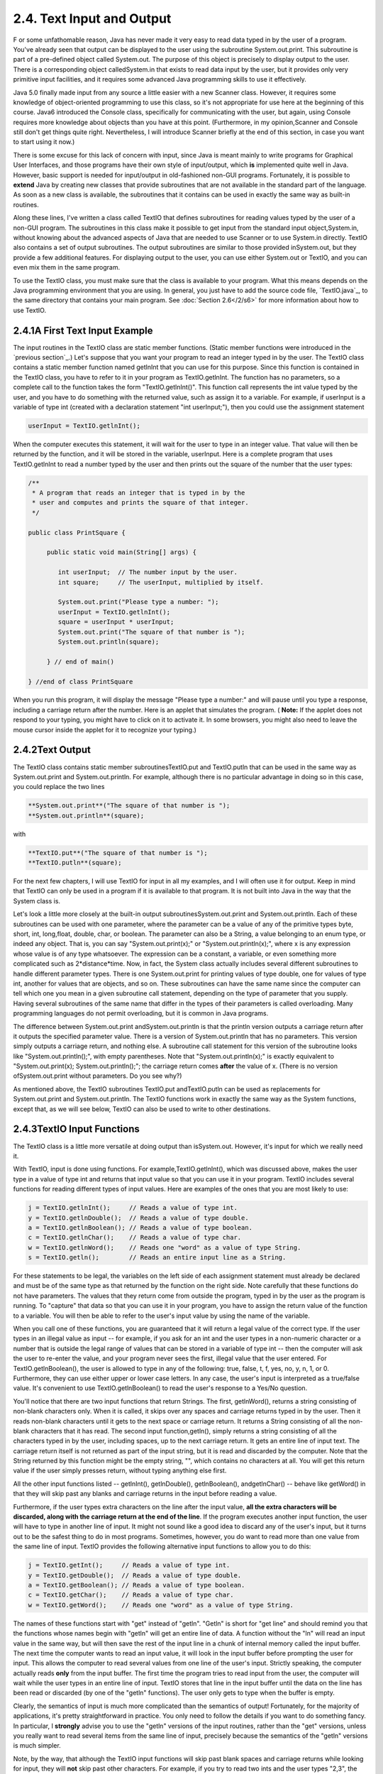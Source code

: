
2.4. Text Input and Output
--------------------------



F or some unfathomable reason, Java has never made it very easy to
read data typed in by the user of a program. You've already seen that
output can be displayed to the user using the subroutine
System.out.print. This subroutine is part of a pre-defined object
called System.out. The purpose of this object is precisely to display
output to the user. There is a corresponding object calledSystem.in
that exists to read data input by the user, but it provides only very
primitive input facilities, and it requires some advanced Java
programming skills to use it effectively.

Java 5.0 finally made input from any source a little easier with a new
Scanner class. However, it requires some knowledge of object-oriented
programming to use this class, so it's not appropriate for use here at
the beginning of this course. Java6 introduced the Console class,
specifically for communicating with the user, but again, using Console
requires more knowledge about objects than you have at this point.
(Furthermore, in my opinion,Scanner and Console still don't get things
quite right. Nevertheless, I will introduce Scanner briefly at the end
of this section, in case you want to start using it now.)

There is some excuse for this lack of concern with input, since Java
is meant mainly to write programs for Graphical User Interfaces, and
those programs have their own style of input/output, which **is**
implemented quite well in Java. However, basic support is needed for
input/output in old-fashioned non-GUI programs. Fortunately, it is
possible to **extend** Java by creating new classes that provide
subroutines that are not available in the standard part of the
language. As soon as a new class is available, the subroutines that it
contains can be used in exactly the same way as built-in routines.

Along these lines, I've written a class called TextIO that defines
subroutines for reading values typed by the user of a non-GUI program.
The subroutines in this class make it possible to get input from the
standard input object,System.in, without knowing about the advanced
aspects of Java that are needed to use Scanner or to use System.in
directly. TextIO also contains a set of output subroutines. The output
subroutines are similar to those provided inSystem.out, but they
provide a few additional features. For displaying output to the user,
you can use either System.out or TextIO, and you can even mix them in
the same program.

To use the TextIO class, you must make sure that the class is
available to your program. What this means depends on the Java
programming environment that you are using. In general, you just have
to add the source code file, `TextIO.java`_, to the same directory
that contains your main program. See :doc:`Section 2.6</2/s6>` for more
information about how to use TextIO.





2.4.1A First Text Input Example
~~~~~~~~~~~~~~~~~~~~~~~~~~~~~~~

The input routines in the TextIO class are static member functions.
(Static member functions were introduced in the `previous section`_.)
Let's suppose that you want your program to read an integer typed in
by the user. The TextIO class contains a static member function named
getlnInt that you can use for this purpose. Since this function is
contained in the TextIO class, you have to refer to it in your program
as TextIO.getlnInt. The function has no parameters, so a complete call
to the function takes the form "TextIO.getlnInt()". This function call
represents the int value typed by the user, and you have to do
something with the returned value, such as assign it to a variable.
For example, if userInput is a variable of type int (created with a
declaration statement "int userInput;"), then you could use the
assignment statement


.. code-block:: java

    userInput = TextIO.getlnInt();


When the computer executes this statement, it will wait for the user
to type in an integer value. That value will then be returned by the
function, and it will be stored in the variable, userInput. Here is a
complete program that uses TextIO.getlnInt to read a number typed by
the user and then prints out the square of the number that the user
types:


.. code-block:: java

    /**
     * A program that reads an integer that is typed in by the
     * user and computes and prints the square of that integer.
     */
     
    public class PrintSquare {
        
         public static void main(String[] args) {
     
            int userInput;  // The number input by the user.
            int square;     // The userInput, multiplied by itself.
            
            System.out.print("Please type a number: ");
            userInput = TextIO.getlnInt();
            square = userInput * userInput;
            System.out.print("The square of that number is ");
            System.out.println(square);
            
         } // end of main()
      
    } //end of class PrintSquare


When you run this program, it will display the message "Please type a
number:" and will pause until you type a response, including a
carriage return after the number. Here is an applet that simulates the
program. ( **Note:** If the applet does not respond to your typing,
you might have to click on it to activate it. In some browsers, you
might also need to leave the mouse cursor inside the applet for it to
recognize your typing.)







2.4.2Text Output
~~~~~~~~~~~~~~~~

The TextIO class contains static member subroutinesTextIO.put and
TextIO.putln that can be used in the same way as System.out.print and
System.out.println. For example, although there is no particular
advantage in doing so in this case, you could replace the two lines


.. code-block:: java

    
     **System.out.print**("The square of that number is ");
     **System.out.println**(square);


with


.. code-block:: java

    
     **TextIO.put**("The square of that number is ");
     **TextIO.putln**(square);


For the next few chapters, I will use TextIO for input in all my
examples, and I will often use it for output. Keep in mind that TextIO
can only be used in a program if it is available to that program. It
is not built into Java in the way that the System class is.

Let's look a little more closely at the built-in output
subroutinesSystem.out.print and System.out.println. Each of these
subroutines can be used with one parameter, where the parameter can be
a value of any of the primitive types byte, short, int, long,float,
double, char, or boolean. The parameter can also be a String, a value
belonging to an enum type, or indeed any object. That is, you can say
"System.out.print(x);" or "System.out.println(x);", where x is any
expression whose value is of any type whatsoever. The expression can
be a constant, a variable, or even something more complicated such as
2*distance*time. Now, in fact, the System class actually includes
several different subroutines to handle different parameter types.
There is one System.out.print for printing values of type double, one
for values of type int, another for values that are objects, and so
on. These subroutines can have the same name since the computer can
tell which one you mean in a given subroutine call statement,
depending on the type of parameter that you supply. Having several
subroutines of the same name that differ in the types of their
parameters is called overloading. Many programming languages do not
permit overloading, but it is common in Java programs.

The difference between System.out.print andSystem.out.println is that
the println version outputs a carriage return after it outputs the
specified parameter value. There is a version of System.out.println
that has no parameters. This version simply outputs a carriage return,
and nothing else. A subroutine call statement for this version of the
subroutine looks like "System.out.println();", with empty parentheses.
Note that "System.out.println(x);" is exactly equivalent to
"System.out.print(x); System.out.println();"; the carriage return
comes **after** the value of x. (There is no version
ofSystem.out.print without parameters. Do you see why?)

As mentioned above, the TextIO subroutines TextIO.put andTextIO.putln
can be used as replacements for System.out.print and
System.out.println. The TextIO functions work in exactly the same way
as the System functions, except that, as we will see below, TextIO can
also be used to write to other destinations.





2.4.3TextIO Input Functions
~~~~~~~~~~~~~~~~~~~~~~~~~~~

The TextIO class is a little more versatile at doing output than
isSystem.out. However, it's input for which we really need it.

With TextIO, input is done using functions. For
example,TextIO.getlnInt(), which was discussed above, makes the user
type in a value of type int and returns that input value so that you
can use it in your program. TextIO includes several functions for
reading different types of input values. Here are examples of the ones
that you are most likely to use:


.. code-block:: java

    j = TextIO.getlnInt();     // Reads a value of type int.
    y = TextIO.getlnDouble();  // Reads a value of type double.
    a = TextIO.getlnBoolean(); // Reads a value of type boolean.
    c = TextIO.getlnChar();    // Reads a value of type char.
    w = TextIO.getlnWord();    // Reads one "word" as a value of type String.
    s = TextIO.getln();        // Reads an entire input line as a String.


For these statements to be legal, the variables on the left side of
each assignment statement must already be declared and must be of the
same type as that returned by the function on the right side. Note
carefully that these functions do not have parameters. The values that
they return come from outside the program, typed in by the user as the
program is running. To "capture" that data so that you can use it in
your program, you have to assign the return value of the function to a
variable. You will then be able to refer to the user's input value by
using the name of the variable.

When you call one of these functions, you are guaranteed that it will
return a legal value of the correct type. If the user types in an
illegal value as input -- for example, if you ask for an int and the
user types in a non-numeric character or a number that is outside the
legal range of values that can be stored in a variable of type int --
then the computer will ask the user to re-enter the value, and your
program never sees the first, illegal value that the user entered. For
TextIO.getlnBoolean(), the user is allowed to type in any of the
following: true, false, t, f, yes, no, y, n, 1, or 0. Furthermore,
they can use either upper or lower case letters. In any case, the
user's input is interpreted as a true/false value. It's convenient to
use TextIO.getlnBoolean() to read the user's response to a Yes/No
question.

You'll notice that there are two input functions that return Strings.
The first, getlnWord(), returns a string consisting of non-blank
characters only. When it is called, it skips over any spaces and
carriage returns typed in by the user. Then it reads non-blank
characters until it gets to the next space or carriage return. It
returns a String consisting of all the non-blank characters that it
has read. The second input function,getln(), simply returns a string
consisting of all the characters typed in by the user, including
spaces, up to the next carriage return. It gets an entire line of
input text. The carriage return itself is not returned as part of the
input string, but it is read and discarded by the computer. Note that
the String returned by this function might be the empty string, "",
which contains no characters at all. You will get this return value if
the user simply presses return, without typing anything else first.

All the other input functions listed -- getlnInt(), getlnDouble(),
getlnBoolean(), andgetlnChar() -- behave like getWord() in that they
will skip past any blanks and carriage returns in the input before
reading a value.

Furthermore, if the user types extra characters on the line after the
input value, **all the extra characters will be discarded, along with
the carriage return at the end of the line**. If the program executes
another input function, the user will have to type in another line of
input. It might not sound like a good idea to discard any of the
user's input, but it turns out to be the safest thing to do in most
programs. Sometimes, however, you do want to read more than one value
from the same line of input. TextIO provides the following alternative
input functions to allow you to do this:


.. code-block:: java

    j = TextIO.getInt();     // Reads a value of type int.
    y = TextIO.getDouble();  // Reads a value of type double.
    a = TextIO.getBoolean(); // Reads a value of type boolean.
    c = TextIO.getChar();    // Reads a value of type char.
    w = TextIO.getWord();    // Reads one "word" as a value of type String.


The names of these functions start with "get" instead of "getln".
"Getln" is short for "get line" and should remind you that the
functions whose names begin with "getln" will get an entire line of
data. A function without the "ln" will read an input value in the same
way, but will then save the rest of the input line in a chunk of
internal memory called the input buffer. The next time the computer
wants to read an input value, it will look in the input buffer before
prompting the user for input. This allows the computer to read several
values from one line of the user's input. Strictly speaking, the
computer actually reads **only** from the input buffer. The first time
the program tries to read input from the user, the computer will wait
while the user types in an entire line of input. TextIO stores that
line in the input buffer until the data on the line has been read or
discarded (by one of the "getln" functions). The user only gets to
type when the buffer is empty.

Clearly, the semantics of input is much more complicated than the
semantics of output! Fortunately, for the majority of applications,
it's pretty straightforward in practice. You only need to follow the
details if you want to do something fancy. In particular, I
**strongly** advise you to use the "getln" versions of the input
routines, rather than the "get" versions, unless you really want to
read several items from the same line of input, precisely because the
semantics of the "getln" versions is much simpler.

Note, by the way, that although the TextIO input functions will skip
past blank spaces and carriage returns while looking for input, they
will **not** skip past other characters. For example, if you try to
read two ints and the user types "2,3", the computer will read the
first number correctly, but when it tries to read the second number,
it will see the comma. It will regard this as an error and will force
the user to retype the number. If you want to input several numbers
from one line, you should make sure that the user knows to separate
them with spaces, not commas. Alternatively, if you want to require a
comma between the numbers, usegetChar() to read the comma before
reading the second number.

There is another character input function, TextIO.getAnyChar(), which
does not skip past blanks or carriage returns. It simply reads and
returns the next character typed by the user, even if it's a blank or
carriage return. If the user typed a carriage return, then the char
returned by getAnyChar() is the special linefeed character '\n'. There
is also a function, TextIO.peek(), that lets you look ahead at the
next character in the input without actually reading it. After you
"peek" at the next character, it will still be there when you read the
next item from input. This allows you to look ahead and see what's
coming up in the input, so that you can take different actions
depending on what's there.

The TextIO class provides a number of other functions. To learn more
about them, you can look at the comments in the source code
file,`TextIO.java`_.

(You might be wondering why there are only two output routines, print
and println, which can output data values of any type, while there is
a separate input routine for each data type. As noted above, in
reality there are many print and println routines, one for each data
type. The computer can tell them apart based on the type of the
parameter that you provide. However, the input routines don't have
parameters, so the different input routines can only be distinguished
by having different names.)




Using TextIO for input and output, we can now improve the program from
:doc:`Section 2.2</2/s2>` for computing the value of an investment. We can have
the user type in the initial value of the investment and the interest
rate. The result is a much more useful program -- for one thing, it
makes sense to run it more than once!


.. code-block:: java

    /**
     * This class implements a simple program that will compute
     * the amount of interest that is earned on an investment over
     * a period of one year.  The initial amount of the investment
     * and the interest rate are input by the user.  The value of
     * the investment at the end of the year is output.  The
     * rate must be input as a decimal, not a percentage (for
     * example, 0.05 rather than 5).
     */
    
    public class Interest2 {
    
       public static void main(String[] args) {
       
           double principal;  // The value of the investment.
           double rate;       // The annual interest rate.
           double interest;   // The interest earned during the year.
           
           TextIO.put("Enter the initial investment: ");
           principal = TextIO.getlnDouble();
           
           TextIO.put("Enter the annual interest rate (decimal, not percentage!): ");
           rate = TextIO.getlnDouble();
           
           interest = principal * rate;       // Compute this year's interest.
           principal = principal + interest;  // Add it to principal.
           
           TextIO.put("The value of the investment after one year is $");
           TextIO.putln(principal);
           
       } // end of main()
          
    } // end of class Interest2


Try out an equivalent applet here. (If the applet does not respond to
your typing, you might have to click on it to activate it.)



(By the way, remember that this applet only simulates the program. The
program as given above does not run on a web page; it interacts with
the user through standard input and output.)





2.4.4Formatted Output
~~~~~~~~~~~~~~~~~~~~~

If you ran the preceding Interest2 example, you might have noticed
that the answer is not always written in the format that is usually
used for dollar amounts. In general, dollar amounts are written with
two digits after the decimal point. But the program's output can be a
number like 1050.0 or 43.575. It would be better if these numbers were
printed as 1050.00 and 43.58.

Java 5.0 introduced a formatted output capability that makes it much
easier than it used to be to control the format of output numbers. A
lot of formatting options are available. I will cover just a few of
the simplest and most commonly used possibilities here.

You can use the function System.out.printf to produce formatted
output. (The name "printf," which stands for "print formatted," is
copied from the C and C++ programming languages, which have always had
a similar formatting capability). System.out.printf takes two or more
parameters. The first parameter is a String that specifies the format
of the output. This parameter is called the format string. The
remaining parameters specify the values that are to be output. Here is
a statement that will print a number in the proper format for a dollar
amount, where amount is a variable of type double:


.. code-block:: java

    System.out.printf( "%1.2f", amount );


TextIO can also do formatted output. The function TextIO.putf has the
same functionality as System.out.printf. Using TextIO, the above
example would be: TextIO.putf("%1.2f",amount); and you could say
TextIO.putf("%1.2f",principal); instead of TextIO.putln(principal); in
the Interest2 program to get the output in the right format.

The output format of a value is specified by a format specifier. The
format string (in the simple cases that I cover here) contains one
format specifier for each of the values that is to be output. Some
typical format specifiers are %d, %12d, %10s, %1.2f, %15.8e and %1.8g.
Every format specifier begins with a percent sign (%) and ends with a
letter, possibly with some extra formatting information in between.
The letter specifies the type of output that is to be produced. For
example, in %d and %12d, the "d" specifies that an integer is to be
written. The "12" in %12d specifies the minimum number of spaces that
should be used for the output. If the integer that is being output
takes up fewer than 12 spaces, extra blank spaces are added in front
of the integer to bring the total up to 12. We say that the output is
"right-justified in a field of length 12." The value is not forced
into 12 spaces; if the value has more than 12 digits, all the digits
will be printed, with no extra spaces. The specifier %d means the same
as %1d -- that is, an integer will be printed using just as many
spaces as necessary. (The "d," by the way, stands for "decimal" --
that is, base-10 -- numbers. You can replace the "d" with an "x" to
output an integer value in hexadecimal form.)

The letter "s" at the end of a format specifier can be used with any
type of value. It means that the value should be output in its default
format, just as it would be in unformatted output. A number, such as
the "10" in %10s can be added to specify the (minimum) number of
characters. The "s" stands for "string," meaning that the value is
converted into a String value in the usual way.

The format specifiers for values of type double are even more
complicated. An "f", as in %1.2f, is used to output a number in
"floating-point" form, that is with digits after the decimal point. In
%1.2f, the "2" specifies the number of digits to use after the decimal
point. The "1" specifies the (minimum) number of characters to output,
which effectively means that just as many characters as are necessary
should be used. Similarly, %12.3f would specify a floating-point
format with 3 digits after the decimal point, right-justified in a
field of length 12.

Very large and very small numbers should be written in exponential
format, such as 6.00221415e23, representing "6.00221415 times 10
raised to the power 23." A format specifier such as %15.8e specifies
an output in exponential form, with the "8" telling how many digits to
use after the decimal point. If you use "g" instead of "e", the output
will be in floating-point form for small values and in exponential
form for large values. In %1.8g, the 8 gives the total number of
digits in the answer, including both the digits before the decimal
point and the digits after the decimal point.

For numeric output, the format specifier can include a comma(","),
which will cause the digits of the number to be separated into groups,
to make it easier to read big numbers. In the United States, groups of
three digits are separated by commas. For example, if x is one
billion, then System.out.printf("%,d",x) will output 1,000,000,000. In
other countries, the separator character and the number of digits per
group might be different. The comma should come at the beginning of
the format specifier, before the field width; for example: %,12.3f.

In addition to format specifiers, the format string in a printf
statement can include other characters. These extra characters are
just copied to the output. This can be a convenient way to insert
values into the middle of an output string. For example, if x and y
are variables of type int, you could say


.. code-block:: java

    System.out.printf("The product of %d and %d is %d", x, y, x*y);


When this statement is executed, the value of x is substituted for the
first %d in the string, the value of y for the second%d, and the value
of the expression x*y for the third, so the output would be something
like "The product of 17 and 42 is 714" (quotation marks not included
in output!).





2.4.5Introduction to File I/O
~~~~~~~~~~~~~~~~~~~~~~~~~~~~~

System.out sends its output to the output destination known as
"standard output." But standard output is just one possible output
destination. For example, data can be written to a file that is stored
on the user's hard drive. The advantage to this, of course, is that
the data is saved in the file even after the program ends, and the
user can print the file, email it to someone else, edit it with
another program, and so on.

TextIO has the ability to write data to files and to read data from
files. When you write output using the put, putln, or putf method in
TextIO, the output is sent to the current output destination. By
default, the current output destination is standard output. However,
TextIO has some subroutines that can be used to change the current
output destination. To write to a file named "result.txt", for
example, you would use the statement:


.. code-block:: java

    TextIO.writeFile("result.txt");


After this statement is executed, any output from TextIO output
statements will be sent to the file named "result.txt" instead of to
standard output. The file should be created in the same directory that
contains the program. Note that if a file with the same name already
exists, its previous contents will be erased! In many cases, you want
to let the user select the file that will be used for output. The
statement


.. code-block:: java

    TextIO.writeUserSelectedFile();


will open a typical graphical-user-interface file selection dialog
where the user can specify the output file. If you want to go back to
sending output to standard output, you can say


.. code-block:: java

    TextIO.writeStandardOutput();


You can also specify the input source for TextIO's various "get"
functions. The default input source is standard input. You can use the
statement TextIO.readFile("data.txt") to read from a file named
"data.txt" instead, or you can let the user select the input file by
saying TextIO.readUserSelectedFile(). You can go back to reading from
standard input withTextIO.readStandardInput().

When your program is reading from standard input, the user gets a
chance to correct any errors in the input. This is not possible when
the program is reading from a file. If illegal data is found when a
program tries to read from a file, an error occurs that will crash the
program. (Later, we will see that it is possible to "catch" such
errors and recover from them.) Errors can also occur, though more
rarely, when writing to files.

A complete understanding of file input/output in Java requires a
knowledge of object oriented programming. We will return to the topic
later, in :doc:`Chapter 11</11/index>`. The file I/O capabilities in TextIO are rather
primitive by comparison. Nevertheless, they are sufficient for many
applications, and they will allow you to get some experience with
files sooner rather than later.

As a simple example, here is a program that asks the user some
questions and outputs the user's responses to a file named
"profile.txt":


.. code-block:: java

    public class CreateProfile {
        
        public static void main(String[] args) {
        
            String name;     // The user's name.
            String email;    // The user's email address.
            double salary;   // the user's yearly salary.
            String favColor; // The user's favorite color.
      
            TextIO.putln("Good Afternoon!  This program will create");
            TextIO.putln("your profile file, if you will just answer");
            TextIO.putln("a few simple questions.");
            TextIO.putln();
      
            /* Gather responses from the user. */
          
            TextIO.put("What is your name?           ");
            name = TextIO.getln();
            TextIO.put("What is your email address?  ");
            email = TextIO.getln();
            TextIO.put("What is your yearly income?  ");
            salary = TextIO.getlnDouble();
            TextIO.put("What is your favorite color? ");
            favColor = TextIO.getln();
        
            /* Write the user's information to the file named profile.txt. */
          
            TextIO.writeFile("profile.txt");  // subsequent output goes to the file
            TextIO.putln("Name:            " + name); 
            TextIO.putln("Email:           " + email);
            TextIO.putln("Favorite Color:  " + favColor);
            TextIO.putf( "Yearly Income:   %,1.2f\n", salary);
                       // The "/n" in the previous line is a carriage return, and the
                       // comma in %,1.2f adds separators between groups of digits.
           
            /* Print a final message to standard output. */
              
            TextIO.writeStandardOutput();
            TextIO.putln("Thank you.  Your profile has been written to profile.txt.");
            
        }
        
    }






2.4.6Using Scanner for Input
~~~~~~~~~~~~~~~~~~~~~~~~~~~~

TextIO makes it easy to get input from the user. However, since it is
not a standard class, you have to remember to addTextIO.java to a
program that uses it. One advantage of using the Scanner class for
input is that it's a standard part of Java and so is always there when
you want it.

It's not that hard to use a Scanner for user input, but doing so
requires some syntax that will not be introduced until :doc:`Chapter 4</4/index>` and
:doc:`Chapter 5</5/index>`. I'll tell you how to do it here, without explaining why
it works. You won't understand all the syntax at this point. (Scanners
will be covered in more detail in `Subsection11.1.5`_.)

First, you should add the following line to your program at the
beginning of the source code file, **before** the "public class...":


.. code-block:: java

    import java.util.Scanner;


Then include the following statement at the beginning of your main()
routine:


.. code-block:: java

    Scanner stdin = new Scanner( System.in );


This creates a variable named stdin of type Scanner. (You can use a
different name for the variable if you want; "stdin" stands for
"standard input.") You can then use stdin in your program to access a
variety of subroutines for reading user input. For example, the
function stdin.nextInt() reads one value of typeint from the user and
returns it. It is almost the same as TextIO.getInt() except for two
things: If the value entered by the user is not a legal int,
thenstdin.nextInt() will crash rather than prompt the user to re-enter
the value. And the integer entered by the user must be followed by a
blank space or by an end-of-line, whereas TextIO.getInt() will stop
reading at any character that is not a digit.

There are corresponding methods for reading other types of data,
includingstdin.nextDouble(), stdin.nextLong(), and
stdin.nextBoolean(). (stdin.nextBoolean() will only accept "true" or
"false" as input.) The methodstdin.nextLine() is equivalent to
TextIO.getln(), andstdin.next(), like TextIO.getWord(), returns a
string of non-blank characters.

As a simple example, here is a version of the sample program
`Interest2.java`_ that uses Scanner instead of TextIO for user input:


.. code-block:: java

    
    import java.util.Scanner;  // Make the Scanner class available.
    
    public class Interest2WithScanner {
       
       public static void main(String[] args) {
          
          Scanner stdin = new Scanner( System.in );  // Create the Scanner.
          
          double principal;  // The value of the investment.
          double rate;       // The annual interest rate.
          double interest;   // The interest earned during the year.
          
          System.out.print("Enter the initial investment: ");
          principal = stdin.nextDouble();
          
          System.out.print("Enter the annual interest rate (decimal, not percent!): ");
          rate = stdin.nextDouble();
          
          interest = principal * rate;       // Compute this year's interest.
          principal = principal + interest;  // Add it to principal.
          
          System.out.print("The value of the investment after one year is $");
          System.out.println(principal);
          
       } // end of main()
       
    } // end of class Interest2With Scanner


Note the inclusion of the two lines given above and the substitution
ofstdin.nextDouble() for TextIO.getlnDouble(). (In
fact,stdin.nextDouble() is really equivalent to TextIO.getDouble()
rather than to the "getln" version, but this will not affect the
behavior of the program as long as the user types just one number on
each line of input.)

I will continue to use TextIO for input for the time being, but I will
give a few more examples of using Scanner in the on-line solutions to
the end-of-chapter exercises. There will be more detailed coverage of
Scanner later in the book.




